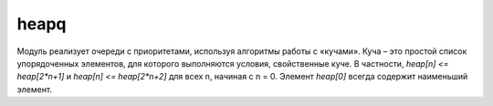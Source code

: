 .. py:method:: heapq

heapq
=====

Модуль реализует очереди с приоритетами, используя алгоритмы работы с «кучами». 
Куча – это простой список упорядоченных элементов, для которого выполняются условия, свойственные куче. В частности, `heap[n] <= heap[2*n+1]` и `heap[n] <= heap[2*n+2]` для всех n, начиная с n = 0. Элемент `heap[0]` всегда содержит наименьший элемент.

.. py method:: heapify(x)
    
    Преобразует список x в кучу.


.. py method:: heappop(heap)
    
    Удаляет и возвращает наименьший элемент из кучи heap с соблюдением условий, предъявляемых к кучам. Возбуждает исключение IndexError, если куча heap не содержит элементов.


.. py method:: heappush(heap, item)
    
    Добавляет элемент item в кучу с соблюдением условий, предъявляемых к кучам.


.. py method:: heappushpop(heap, item)
    
    Добавляет элемент item в кучу и одновременно удаляет наименьший элемент кучи. Это более эффективный способ, чем последовательность вызовов heappush() и heappop().


.. py method:: heapreplace(heap, item)
    
    Удаляет и возвращает наименьший элемент из кучи heap. Одновременно добавляет новый элемент item. Операция выполняется с соблюдением условий, предъявляемых к кучам. Это более эффективный способ, чем последовательность вызовов heappop() и heappush(). Кроме того, возвращаемое значение извлекается из кучи до того, как будет добавлен новый элемент.
    Поэтому возвращаемое значение может оказаться больше значения item.
    Возбуждает исключение IndexError, если куча heap не содержит элементов.


.. py method:: merge(s1, s2, ...)
    
    Создает итератор, объединяющий отсортированные итерируемые объекты s1, s2 и так далее в одну отсортированную последовательность. Эта функция не выполняет обход объектов, полученных в виде аргументов, а возвращает итератор, который выполняет последовательную обработку данных.


.. py method:: nlargest(n, iterable [, key])
    
    Создает список, содержащий n наибольших элементов в итерируемом объекте items. Первым в возвращаемом списке будет стоять наибольший элемент. В необязательном аргументе key передается функция, принимающая единственный аргумент и вычисляющая ключ для каждого элемента в объекте iterable, который будет использоваться в операции сравнивания.


.. py method:: nsmallest(n, iterable [, key])

    Создает список, содержащий n наименьших элементов в итерируемом объекте items. Первым в возвращаемом списке будет стоять наименьший элемент. В необязательном аргументе key передается функция, принимающая единственный аргумент и вычисляющая ключ.